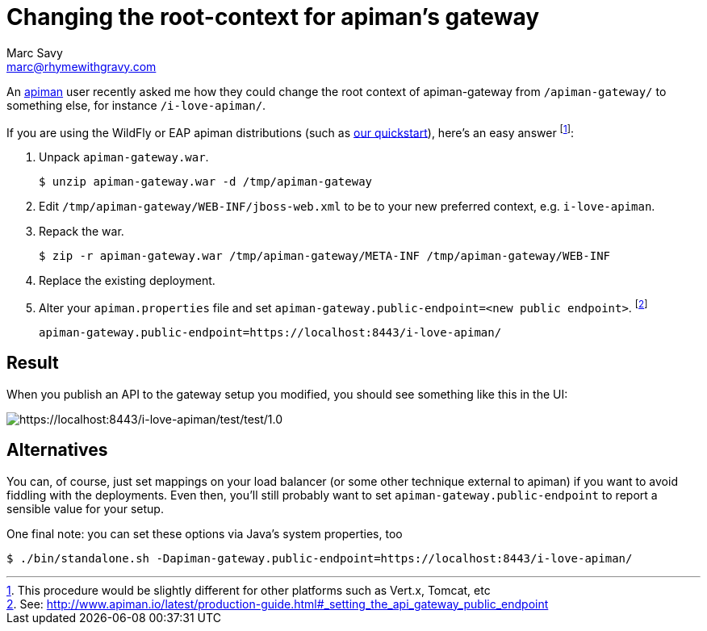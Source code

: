 = Changing the root-context for apiman's gateway
Marc Savy <marc@rhymewithgravy.com>
:hp-tags: apiman, apiman-gateway, guide, api management
:url-apiman: http://www.apiman.io/
:url-apiman-quickstart: http://www.apiman.io/latest/download.html

An {url-apiman}[apiman] user recently asked me how they could change the root context of apiman-gateway from `/apiman-gateway/` to something else, for instance `/i-love-apiman/`. 

If you are using the WildFly or EAP apiman distributions (such as {url-apiman-quickstart}[our quickstart]), here's an easy answer footnote:[This procedure would be slightly different for other platforms such as Vert.x, Tomcat, etc]:

. Unpack `apiman-gateway.war`.

 $ unzip apiman-gateway.war -d /tmp/apiman-gateway
  
. Edit `/tmp/apiman-gateway/WEB-INF/jboss-web.xml` to be to your new preferred context, e.g. `i-love-apiman`.

. Repack the war.

 $ zip -r apiman-gateway.war /tmp/apiman-gateway/META-INF /tmp/apiman-gateway/WEB-INF

. Replace the existing deployment.

. Alter your `apiman.properties` file and set `apiman-gateway.public-endpoint=<new public endpoint>`. footnote:[See: http://www.apiman.io/latest/production-guide.html#_setting_the_api_gateway_public_endpoint]

   apiman-gateway.public-endpoint=https://localhost:8443/i-love-apiman/
   
== Result

When you publish an API to the gateway setup you modified, you should see something like this in the UI: 

image::http://i.imgur.com/tqjusT6.png[https://localhost:8443/i-love-apiman/test/test/1.0]

== Alternatives

You can, of course, just set mappings on your load balancer (or some other technique external to apiman) if you want to avoid fiddling with the deployments. Even then, you'll still probably want to set `apiman-gateway.public-endpoint` to report a sensible value for your setup.

One final note: you can set these options via Java's system properties, too
 
 $ ./bin/standalone.sh -Dapiman-gateway.public-endpoint=https://localhost:8443/i-love-apiman/